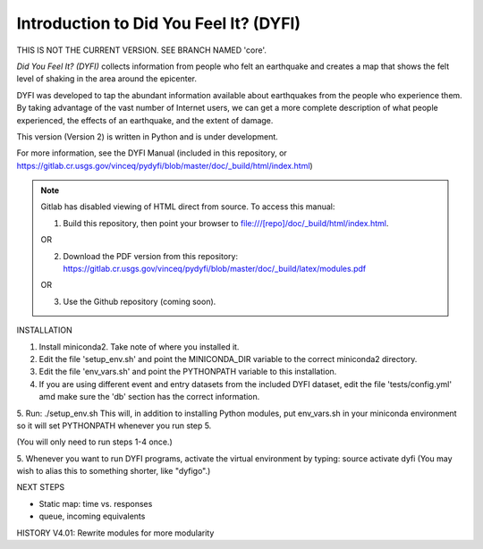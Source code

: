 Introduction to Did You Feel It? (DYFI) 
---------------------------------------

|Travis| |CodeCov| |Codacy|

.. |Travis| image:: https://travis-ci.org/vinceq-usgs/dyfi4.svg?branch=master
    :target: https://travis-ci.org/vinceq-usgs/dyfi4
    :alt: Travis Build Status
.. |CodeCov| image:: https://codecov.io/gh/vinceq-usgs/dyfi4/branch/master/graph/badge.svg
    :target: https://codecov.io/gh/vinceq-usgs/dyfi4
    :alt: Code Coverage Status
.. |Codacy| image:: https://api.codacy.com/project/badge/Grade/cc5a3a34ef56478e897414ab5472d5dc    
    :target: https://www.codacy.com/app/vinceq-usgs/dyfi4?utm_source=github.com&amp;utm_medium=referral&amp;utm_content=vinceq-usgs/dyfi4&amp;utm_campaign=Badge_Grade
    :alt: Codacy Grade

THIS IS NOT THE CURRENT VERSION. SEE BRANCH NAMED 'core'.

`Did You Feel It? (DYFI)` collects information from people who felt an earthquake and creates a map that shows the felt level of shaking in the area around the epicenter.

DYFI was developed to tap the abundant information available about earthquakes from the people who experience them. By taking advantage of the vast number of Internet users, we can get a more complete description of what people experienced, the effects of an earthquake, and the extent of damage. 

This version (Version 2) is written in Python and is under development.

For more information, see the DYFI Manual (included in this repository, or https://gitlab.cr.usgs.gov/vinceq/pydyfi/blob/master/doc/_build/html/index.html)

.. note:: 

    Gitlab has disabled viewing of HTML direct from source. To access this manual:

    1. Build this repository, then point your browser to file:///[repo]/doc/_build/html/index.html. 

    OR

    2. Download the PDF version from this repository: https://gitlab.cr.usgs.gov/vinceq/pydyfi/blob/master/doc/_build/latex/modules.pdf

    OR

    3. Use the Github repository (coming soon).

INSTALLATION

1. Install miniconda2. Take note of where you installed it.

2. Edit the file 'setup_env.sh' and point the MINICONDA_DIR variable to the correct miniconda2 directory.

3. Edit the file 'env_vars.sh' and point the PYTHONPATH variable to this installation.

4. If you are using different event and entry datasets from the included DYFI dataset, edit the file 'tests/config.yml' amd make sure the 'db' section has the correct information.

5. Run:
./setup_env.sh
This will, in addition to installing Python modules, put env_vars.sh
in your miniconda environment so it will set PYTHONPATH whenever you
run step 5.

(You will only need to run steps 1-4 once.)

5. Whenever you want to run DYFI programs, activate the virtual environment by typing:
source activate dyfi
(You may wish to alias this to something shorter, like "dyfigo".)


NEXT STEPS

- Static map: time vs. responses
- queue, incoming equivalents

HISTORY
V4.01: Rewrite modules for more modularity


